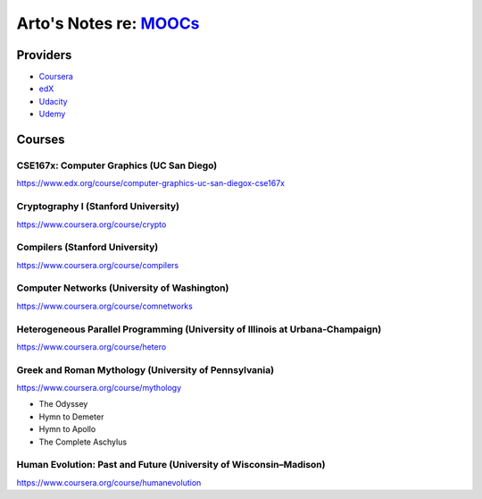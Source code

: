 ************************************************************************************
Arto's Notes re: `MOOCs <http://en.wikipedia.org/wiki/Massive_open_online_course>`__
************************************************************************************

Providers
=========

* `Coursera <https://www.coursera.org/>`__
* `edX <https://www.edx.org/>`__
* `Udacity <https://www.udacity.com/>`__
* `Udemy <https://www.udemy.com/>`__

Courses
=======

CSE167x: Computer Graphics (UC San Diego)
-----------------------------------------

https://www.edx.org/course/computer-graphics-uc-san-diegox-cse167x

Cryptography I (Stanford University)
------------------------------------

https://www.coursera.org/course/crypto

Compilers (Stanford University)
-------------------------------

https://www.coursera.org/course/compilers

Computer Networks (University of Washington)
--------------------------------------------

https://www.coursera.org/course/comnetworks

Heterogeneous Parallel Programming (University of Illinois at Urbana-Champaign)
-------------------------------------------------------------------------------

https://www.coursera.org/course/hetero

Greek and Roman Mythology (University of Pennsylvania)
------------------------------------------------------

https://www.coursera.org/course/mythology

* The Odyssey
* Hymn to Demeter
* Hymn to Apollo
* The Complete Aschylus

Human Evolution: Past and Future (University of Wisconsin–Madison)
------------------------------------------------------------------

https://www.coursera.org/course/humanevolution
